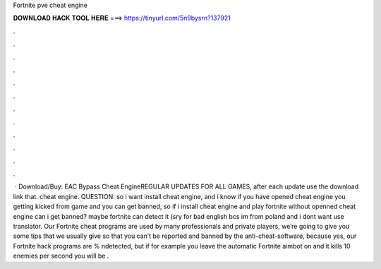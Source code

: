 Fortnite pve cheat engine

𝐃𝐎𝐖𝐍𝐋𝐎𝐀𝐃 𝐇𝐀𝐂𝐊 𝐓𝐎𝐎𝐋 𝐇𝐄𝐑𝐄 ===> https://tinyurl.com/5n9bysrn?137921

.

.

.

.

.

.

.

.

.

.

.

.

 · Download/Buy:  EAC Bypass Cheat EngineREGULAR UPDATES FOR ALL GAMES, after each update use the download link that. cheat engine. QUESTION. so i want install cheat engine, and i know if you have opened cheat engine you getting kicked from game and you can get banned, so if i install cheat engine and play fortnite without openned cheat engine can i get banned? maybe fortnite can detect it (sry for bad english bcs im from poland and i dont want use translator. Our Fortnite cheat programs are used by many professionals and private players, we’re going to give you some tips that we usually give so that you can’t be reported and banned by the anti-cheat-software, because yes, our Fortnite hack programs are % ndetected, but if for example you leave the automatic Fortnite aimbot on and it kills 10 enemies per second you will be .